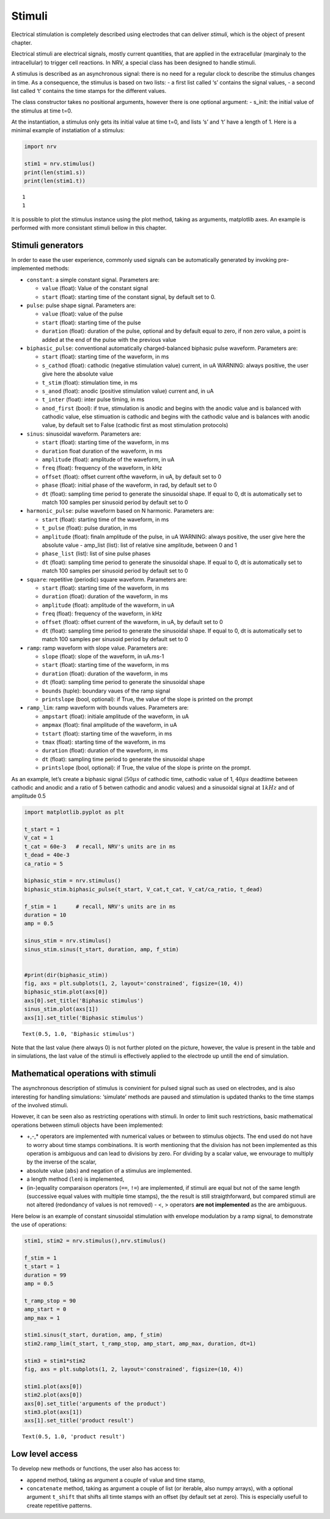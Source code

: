 =======
Stimuli
=======

Electrical stimulation is completely described using electrodes that can
deliver *stimuli*, which is the object of present chapter.

Electrical stimuli are electrical signals, mostly current quantities,
that are applied in the extracellular (marginaly to the intracellular)
to trigger cell reactions. In NRV, a special class has been designed to
handle stimuli.

A stimulus is described as an asynchronous signal: there is no need for
a regular clock to describe the stimulus changes in time. As a
consequence, the stimulus is based on two lists: - a first list called
‘s’ contains the signal values, - a second list called ‘t’ contains the
time stamps for the different values.

The class constructor takes no positional arguments, however there is
one optional argument: - s_init: the initial value of the stimulus at
time t=0.

At the instantiation, a stimulus only gets its initial value at time
t=0, and lists ‘s’ and ‘t’ have a length of 1. Here is a minimal example
of instatiation of a stimulus:

.. code:: ipython3

    import nrv
    
    stim1 = nrv.stimulus()
    print(len(stim1.s))
    print(len(stim1.t))


.. parsed-literal::

    1
    1


It is possible to plot the stimulus instance using the plot method, taking as arguments, matplotlib axes. An example is performed with more
consistant stimuli bellow in this chapter.

Stimuli generators
==================

In order to ease the user experience, commonly used signals can be
automatically generated by invoking pre-implemented methods: 

* ``constant``: a simple constant signal. Parameters are: 

  * ``value`` (float): Value of the constant signal 
  * ``start`` (float): starting time of the constant signal, by default set to 0.


* ``pulse``: pulse shape signal. Parameters are: 

  * ``value`` (float): value of the pulse 
  * ``start`` (float): starting time of the pulse 
  * ``duration`` (float): duration of the pulse, optional and by default equal to zero, if non zero value, a point is added at the end of the pulse with the previous value 


* ``biphasic_pulse``: conventional automatically charged-balanced biphasic pulse waveform. Parameters are: 

  * ``start`` (float): starting time of the waveform, in ms 
  * ``s_cathod`` (float): cathodic (negative stimulation value) current, in uA WARNING: always positive, the user give here the absolute value 
  * ``t_stim`` (float): stimulation time, in ms 
  * ``s_anod`` (float): anodic (positive stimulation value) current and, in uA
  * ``t_inter`` (float): inter pulse timing, in ms 
  * ``anod_first`` (bool): if true, stimulation is anodic and begins with the anodic value and is balanced with cathodic value, else stimuation is cathodic and begins with the cathodic value and is balances with anodic value, by default set to False (cathodic first as most stimulation protocols) 


* ``sinus``: sinusoidal waveform. Parameters are: 
  
  * ``start`` (float): starting time of the waveform, in ms 
  * ``duration`` float duration of the waveform, in ms
  * ``amplitude`` (float): amplitude of the waveform, in uA 
  * ``freq`` (float): frequency of the waveform, in kHz 
  * ``offset`` (float): offset current ofthe waveform, in uA, by default set to 0 
  * ``phase`` (float): initial phase of the waveform, in rad, by default set to 0 
  * ``dt`` (float): sampling time period to generate the sinusoidal shape. If equal to 0, dt is automatically set to match 100 samples per sinusoid period by default set to 0 


* ``harmonic_pulse``: pulse waveform based on N harmonic. Parameters are: 
  
  * ``start`` (float): starting time of the waveform, in ms
  * ``t_pulse`` (float): pulse duration, in ms
  * ``amplitude`` (float): finaln amplitude of the pulse, in uA WARNING: always positive, the user give here the absolute value - amp_list (list): list of relative sine amplitude, between 0 and 1 
  * ``phase_list`` (list): list of sine pulse phases 
  * ``dt`` (float): sampling time period to generate the sinusoidal shape. If equal to 0, dt is automatically set to match 100 samples per sinusoid period by default set to 0 


* ``square``: repetitive (periodic) square waveform. Parameters are:
  
  * ``start`` (float): starting time of the waveform, in ms 
  * ``duration`` (float): duration of the waveform, in ms
  * ``amplitude`` (float): amplitude of the waveform, in uA 
  * ``freq`` (float): frequency of the waveform, in kHz 
  * ``offset`` (float): offset current of the waveform, in uA, by default set to 0 
  * ``dt`` (float): sampling time period to generate the sinusoidal shape. If equal to 0, dt is automatically set to match 100 samples per sinusoid period by default set to 0 


* ``ramp``: ramp waveform with slope value. Parameters are: 
  
  * ``slope`` (float): slope of the waveform, in uA.ms-1 
  * ``start`` (float): starting time of the waveform, in ms 
  * ``duration`` (float): duration of the waveform, in ms 
  * ``dt`` (float): sampling time period to generate the sinusoidal shape 
  * ``bounds`` (tuple): boundary vaues of the ramp signal 
  * ``printslope`` (bool, optional): if True, the value of the slope is printed on the prompt 


* ``ramp_lim``: ramp waveform with bounds values. Parameters are: 
  
  * ``ampstart`` (float): initiale amplitude of the waveform, in uA 
  * ``ampmax`` (float): final amplitude of the waveform, in uA
  * ``tstart`` (float): starting time of the waveform, in ms
  * ``tmax`` (float): starting time of the waveform, in ms 
  * ``duration`` (float): duration of the waveform, in ms
  * ``dt`` (float): sampling time period to generate the sinusoidal shape 
  * ``printslope`` (bool, optional): if True, the value of the slope is printe on the prompt.


As an example, let’s create a biphasic signal (:math:`50\mu s` of
cathodic time, cathodic value of 1, :math:`40\mu s` deadtime between
cathodic and anodic and a ratio of 5 betwen cathodic and anodic values)
and a sinusoidal signal at :math:`1kHz` and of amplitude 0.5

.. code:: ipython3

    import matplotlib.pyplot as plt
    
    t_start = 1
    V_cat = 1
    t_cat = 60e-3   # recall, NRV's units are in ms
    t_dead = 40e-3
    ca_ratio = 5
    
    biphasic_stim = nrv.stimulus()
    biphasic_stim.biphasic_pulse(t_start, V_cat,t_cat, V_cat/ca_ratio, t_dead)
    
    f_stim = 1      # recall, NRV's units are in ms
    duration = 10
    amp = 0.5
    
    sinus_stim = nrv.stimulus()
    sinus_stim.sinus(t_start, duration, amp, f_stim)
    
    
    #print(dir(biphasic_stim))
    fig, axs = plt.subplots(1, 2, layout='constrained', figsize=(10, 4))
    biphasic_stim.plot(axs[0])
    axs[0].set_title('Biphasic stimulus')
    sinus_stim.plot(axs[1])
    axs[1].set_title('Biphasic stimulus')





.. parsed-literal::

    Text(0.5, 1.0, 'Biphasic stimulus')




.. image:: ../images/stimuli_3_1.png


Note that the last value (here always 0) is not further ploted on the picture, however, the value is present in the table and in simulations, the last value of the stimuli is effectively applied to the electrode up untill the end of simulation.


Mathematical operations with stimuli
====================================

The asynchronous description of stimulus is convinient for pulsed signal
such as used on electrodes, and is also interesting for handling
simulations: ‘simulate’ methods are paused and stimulation is updated
thanks to the time stamps of the involved stimuli.

However, it can be seen also as restricting operations with stimuli. In
order to limit such restrictions, basic mathematical operations between
stimuli objects have been implemented: 

* +,-,\* operators are implemented with numerical values or between to stimulus objects. The end used do not have to worry about time stamps combinations. It is worth mentioning that the division has not been implemented as this operation is ambiguous and can lead to divisions by zero. For dividing by a scalar value, we envourage to multiply by the inverse of the scalar,

* absolute value (``abs``) and negation of a stimulus are implemented. 

* a length method (``len``) is implemented, 

* (in-)equality comparaison operators (``==``, ``!=``) are implemented, if stimuli are equal but not of the same length (successive equal values with multiple time stamps), the the result is still straigthforward, but compared stimuli are not altered (redondancy of values is not removed) - <, > operators **are not implemented** as the are ambiguous.


Here below is an example of constant sinusoidal stimulation with
envelope modulation by a ramp signal, to demonstrate the use of
operations:

.. code:: ipython3

    stim1, stim2 = nrv.stimulus(),nrv.stimulus()
    
    f_stim = 1
    t_start = 1
    duration = 99
    amp = 0.5
    
    t_ramp_stop = 90
    amp_start = 0
    amp_max = 1
    
    stim1.sinus(t_start, duration, amp, f_stim)
    stim2.ramp_lim(t_start, t_ramp_stop, amp_start, amp_max, duration, dt=1)
    
    stim3 = stim1*stim2
    fig, axs = plt.subplots(1, 2, layout='constrained', figsize=(10, 4))
    
    stim1.plot(axs[0])
    stim2.plot(axs[0])
    axs[0].set_title('arguments of the product')
    stim3.plot(axs[1])
    axs[1].set_title('product result')





.. parsed-literal::

    Text(0.5, 1.0, 'product result')




.. image:: ../images/stimuli_6_1.png


Low level access
================

To develop new methods or functions, the user also has access to: 

* ``append`` method, taking as argument a couple of value and time stamp,
* ``concatenate`` method, taking as argument a couple of list (or iterable, also numpy arrays), with a optional argument ``t_shift`` that shifts all timte stamps with an offset (by default set at zero). This is especially usefull to create repetitive patterns.


